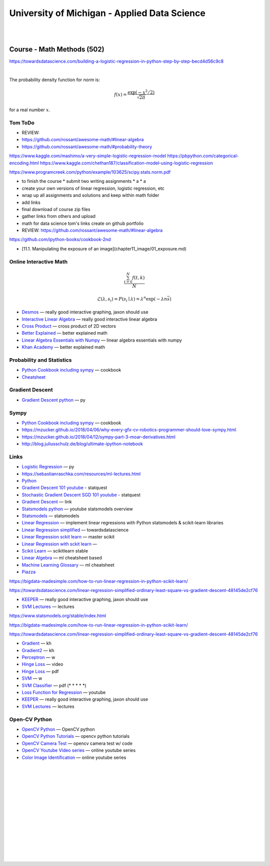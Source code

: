 
University of Michigan - Applied Data Science
##################################################


|
|


Course - Math Methods (502)
===============================

https://towardsdatascience.com/building-a-logistic-regression-in-python-step-by-step-becd4d56c9c8




|


The probability density function for `norm` is:

.. math::

    f(x) = \frac{\exp(-x^2/2)}{\sqrt{2\pi}}

for a real number :math:`x`.




Tom ToDo
-------------------------

* REVIEW:  
* https://github.com/rossant/awesome-math/#linear-algebra
* https://github.com/rossant/awesome-math/#probability-theory

https://www.kaggle.com/mashimo/a-very-simple-logistic-regression-model
https://pbpython.com/categorical-encoding.html
https://www.kaggle.com/chethan187/classification-model-using-logistic-regression

https://www.programcreek.com/python/example/103625/scipy.stats.norm.pdf



* to finish the course
  *  submit two writing assignments
  *  a
  *  a
  
* create your own versions of linear regression, logistic regression, etc

* wrap up all assignments and solutions and keep within math folder

* add links 

* final download of course zip files 
  
* gather links from others and upload 

* math for data science tom's links create on github portfolio 
  
* REVIEW:    https://github.com/rossant/awesome-math/#linear-algebra







https://github.com/ipython-books/cookbook-2nd


* [11.1. Manipulating the exposure of an image](chapter11_image/01_exposure.md)








Online Interactive Math 
--------------------------


.. math::

   \frac{ \sum_{t=0}^{N}f(t,k) }{N}

   $$\mathcal{L}(\lambda, {s_i}) = P({s_i} \mid \lambda) = \lambda^n \exp\left(-\lambda n \overline s\right)$$





* `Desmos  <https://www.desmos.com/>`_
  — really good interactive graphing, jaxon should use 


* `Interactive Linear Algebra <http://immersivemath.com/ila/index.html>`_
  — really good interactive linear algebra 


* `Cross Product <http://www.allenchou.net/2013/07/cross-product-of-2d-vectors/>`_
  — cross product of 2D vectors


* `Better Explained <https://betterexplained.com/>`_
  — better explained math 


* `Linear Algebra Essentials with Numpy <https://towardsdatascience.com/linear-algebra-essentials-with-numpy-part-1-af4a867ac5ca>`_
  — linear algebra essentials with numpy

* `Khan Academy  <https://betterexplained.com/>`_ — better explained math 




Probability and Statistics 
-------------------------

* `Python Cookbook including sympy <https://github.com/ipython-books/cookbook-2nd-code>`_   — cookbook
  
* `Cheatsheet <https://static1.squarespace.com/static/54bf3241e4b0f0d81bf7ff36/t/55e9494fe4b011aed10e48e5/1441352015658/probability_cheatsheet.pdf>`_



Gradient Descent
-------------------------

*  `Gradient Descent python  <https://medium.com/coinmonks/implementation-of-gradient-descent-in-python-a43f160ec521>`_ — py



Sympy
-------------------------

* `Python Cookbook including sympy <https://github.com/ipython-books/cookbook-2nd-code>`_   — cookbook
  
* https://mzucker.github.io/2018/04/06/why-every-gfx-cv-robotics-programmer-should-love-sympy.html

* https://mzucker.github.io/2018/04/12/sympy-part-3-moar-derivatives.html

* http://blog.juliusschulz.de/blog/ultimate-ipython-notebook
    



Links
-------------------------


*  `Logistic Regression   <https://www.datacamp.com/community/tutorials/understanding-logistic-regression-python>`_ — py
    

*  https://sebastianraschka.com/resources/ml-lectures.html


*  `Python <http://www.python.org/>`_
   

*  `Gradient Descent 101 youtube <https://www.youtube.com/watch?v=sDv4f4s2SB8>`_ - statquest
   

*  `Stochastic Gradient Descent SGD 101 youtube <https://www.youtube.com/watch?v=vMh0zPT0tLI>`_ - statquest


* `Gradient Descent   <https://songhuiming.github.io/pages/2017/05/13/gradient-descent-in-solving-linear-regression-and-logistic-regression/>`_   — link


* `Statsmodels python  <https://www.youtube.com/watch?v=V86gTgL1FRw>`_   — youtube statsmodels overview
  
* `Statsmodels <https://www.statsmodels.org/stable/index.html>`_   — statsmodels

* `Linear Regression  <https://towardsdatascience.com/introduction-to-linear-regression-in-python-c12a072bedf0>`_   — implement linear regressions with Python statsmodels & scikit-learn libraries

* `Linear Regression simplified <https://towardsdatascience.com/linear-regression-simplified-ordinary-least-square-vs-gradient-descent-48145de2cf76>`_   — towardsdatascience
  
* `Linear Regression sckit learn <https://scikit-learn.org/stable/modules/generated/sklearn.linear_model.LinearRegression.html>`_   — master scikit
  
* `Linear Regression with sckit learn <https://bigdata-madesimple.com/how-to-run-linear-regression-in-python-scikit-learn/>`_   — 
  
* `Scikit Learn <https://scikit-learn.org/stable/>`_   — scikitlearn stable
  
* `Linear Algebra  <https://ml-cheatsheet.readthedocs.io/en/latest/linear_algebra.html#elementwise-operations>`_   — ml cheatsheet based
  
* `Machine Learning Glossary  <https://ml-cheatsheet.readthedocs.io/en/latest/index.html>`_   — ml cheatsheet
  
* `Piazza  <https://piazza.com/umich/fall2019/siads502>`_


https://bigdata-madesimple.com/how-to-run-linear-regression-in-python-scikit-learn/

https://towardsdatascience.com/linear-regression-simplified-ordinary-least-square-vs-gradient-descent-48145de2cf76


* `KEEPER  <https://www.desmos.com/>`_ — really good interactive graphing, jaxon should use 

* `SVM Lectures <http://www.robots.ox.ac.uk/~az/lectures/ml/>`_  — lectures 
  
https://www.statsmodels.org/stable/index.html

https://bigdata-madesimple.com/how-to-run-linear-regression-in-python-scikit-learn/

https://towardsdatascience.com/linear-regression-simplified-ordinary-least-square-vs-gradient-descent-48145de2cf76

* `Gradient  <https://www.youtube.com/watch?v=tIpKfDc295M>`_   — kh

* `Gradient2 <https://www.youtube.com/watch?v=TEB2z7ZlRAw>`_   — kh

* `Perceptron <https://en.wikipedia.org/wiki/Perceptron>`_  — w

* `Hinge Loss <https://www.youtube.com/watch?v=RkFIFKGcuqA>`_  — video

* `Hinge Loss <http://www1.inf.tu-dresden.de/~ds24/lehre/ml_ws_2013/ml_11_hinge.pdf>`_  — pdf 

* `SVM <https://en.wikipedia.org/wiki/Support-vector_machine>`_  — w

* `SVM Classifier <http://www.robots.ox.ac.uk/~az/lectures/ml/lect2.pdf>`_  — pdf (* * * * *)

* `Loss Function for Regression <https://www.youtube.com/watch?v=1oi_Mwozj5w>`_  — youtube

* `KEEPER  <https://www.desmos.com/>`_ — really good interactive graphing, jaxon should use 

* `SVM Lectures <http://www.robots.ox.ac.uk/~az/lectures/ml/>`_  — lectures 


Open-CV Python
-------------------------

* `OpenCV Python <https://opencv-python-tutroals.readthedocs.io/en/latest/py_tutorials/py_setup/py_intro/py_intro.html#intro>`_
  — OpenCV python


* `OpenCV Python Tutorials <https://opencv-python-tutroals.readthedocs.io/en/latest/py_tutorials/py_tutorials.html>`_
  — opencv python tutorials


* `OpenCV Camera Test  <https://www.codingforentrepreneurs.com/blog/opencv-python-web-camera-quick-test/>`_
  — opencv camera test w/ code 


* `OpenCV Youtube Video series <https://www.youtube.com/watch?v=V1aMDD5583k&list=PLS1QulWo1RIa7D1O6skqDQ-JZ1GGHKK-K&index=6>`_
  — online youtube series

* `Color Image Identification <https://towardsdatascience.com/color-identification-in-images-machine-learning-application-b26e770c4c71>`_
  — online youtube series


|
|
|
|
|
|
|
|
|
|
|
|
|
|